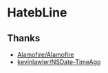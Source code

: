 * HatebLine

** Thanks
- [[https://github.com/Alamofire/Alamofire][Alamofire/Alamofire]]
- [[https://github.com/kevinlawler/NSDate-TimeAgo][kevinlawler/NSDate-TimeAgo]]
